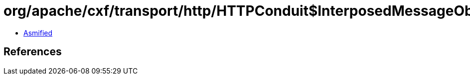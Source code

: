 = org/apache/cxf/transport/http/HTTPConduit$InterposedMessageObserver.class

 - link:HTTPConduit$InterposedMessageObserver-asmified.java[Asmified]

== References

